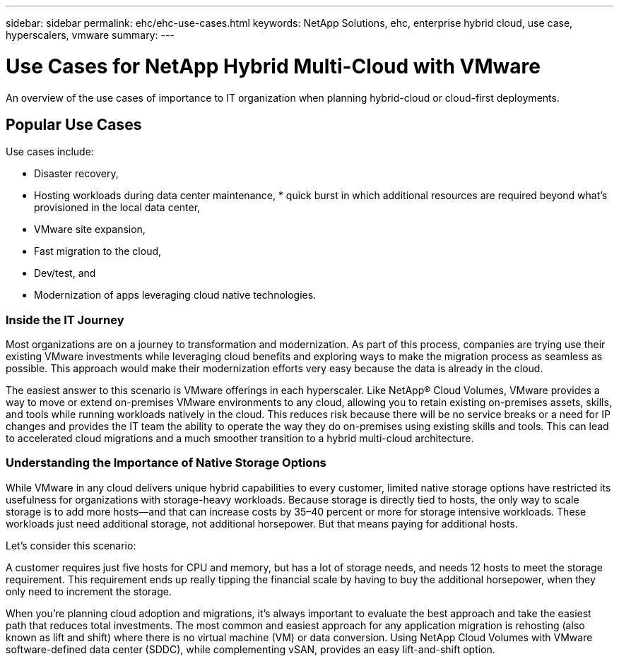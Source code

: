 ---
sidebar: sidebar
permalink: ehc/ehc-use-cases.html
keywords: NetApp Solutions, ehc, enterprise hybrid cloud, use case, hyperscalers, vmware
summary:
---

= Use Cases for NetApp Hybrid Multi-Cloud with VMware
:hardbreaks:
:nofooter:
:icons: font
:linkattrs:
:imagesdir: ./../media/

[.lead]
An overview of the use cases of importance to IT organization when planning hybrid-cloud or cloud-first deployments.

== Popular Use Cases
Use cases include:

* Disaster recovery,
* Hosting workloads during data center maintenance, * quick burst in which additional resources are required beyond what’s provisioned in the local data center,
* VMware site expansion,
* Fast migration to the cloud,
* Dev/test, and
* Modernization of apps leveraging cloud native technologies.

=== Inside the IT Journey
Most organizations are on a journey to transformation and modernization. As part of this process, companies are trying use their existing VMware investments while leveraging cloud benefits and exploring ways to make the migration process as seamless as possible. This approach would make their modernization efforts very easy because the data is already in the cloud.

The easiest answer to this scenario is VMware offerings in each hyperscaler. Like NetApp® Cloud Volumes, VMware provides a way to move or extend on-premises VMware environments to any cloud, allowing you to retain existing on-premises assets, skills, and tools while running workloads natively in the cloud. This reduces risk because there will be no service breaks or a need for IP changes and provides the IT team the ability to operate the way they do on-premises using existing skills and tools. This can lead to accelerated cloud migrations and a much smoother transition to a hybrid multi-cloud architecture.

=== Understanding the Importance of Native Storage Options
While VMware in any cloud delivers unique hybrid capabilities to every customer, limited native storage options have restricted its usefulness for organizations with storage-heavy workloads. Because storage is directly tied to hosts, the only way to scale storage is to add more hosts—and that can increase costs by 35–40 percent or more for storage intensive workloads. These workloads just need additional storage, not additional horsepower. But that means paying for additional hosts.

Let's consider this scenario:

A customer requires just five hosts for CPU and memory, but has a lot of storage needs, and needs 12 hosts to meet the storage requirement. This requirement ends up really tipping the financial scale by having to buy the additional horsepower, when they only need to increment the storage.

When you’re planning cloud adoption and migrations, it’s always important to evaluate the best approach and take the easiest path that reduces total investments. The most common and easiest approach for any application migration is rehosting (also known as lift and shift) where there is no virtual machine (VM) or data conversion. Using NetApp Cloud Volumes with VMware software-defined data center (SDDC), while complementing vSAN, provides an easy lift-and-shift option.
